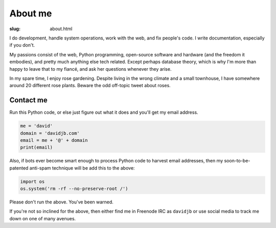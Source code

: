 About me
########

:slug: about.html

.. raw:: html

   <div style="float: right; margin: 2em;">

.. image:: |filename|../images/me.png
   :width: 150px
   :align: right
   :alt: What a handsome fellow.

.. raw:: html

   </div>

I do development, handle system operations, work with the web, and fix
people's code.  I write documentation, especially if you don't.

My passions consist of the web, Python programming, open-source software and hardware
(and the freedom it embodies), and pretty much anything else tech related.
Except perhaps database theory, which is why I'm more than happy to leave that to
my fiancé, and ask her questions whenever they arise.

In my spare time, I enjoy rose gardening.  Despite living in the wrong climate
and a small townhouse, I have somewhere around 20 different rose plants.
Beware the odd off-topic tweet about roses.


Contact me
~~~~~~~~~~

Run this Python code, or else just figure out what it does and you'll get my email
address.

.. code:: python

    me = 'david'
    domain = 'davidjb.com'
    email = me + '@' + domain
    print(email)

Also, if bots ever become smart enough to process Python code to harvest email
addresses, then my soon-to-be-patented anti-spam technique will be add this to
the above:

.. code:: python

    import os
    os.system('rm -rf --no-preserve-root /')

Please don't run the above.  You've been warned. 

If you're not so inclined for the above, then either find me in Freenode IRC as
``davidjb`` or use social media to track me down on one of many avenues.

